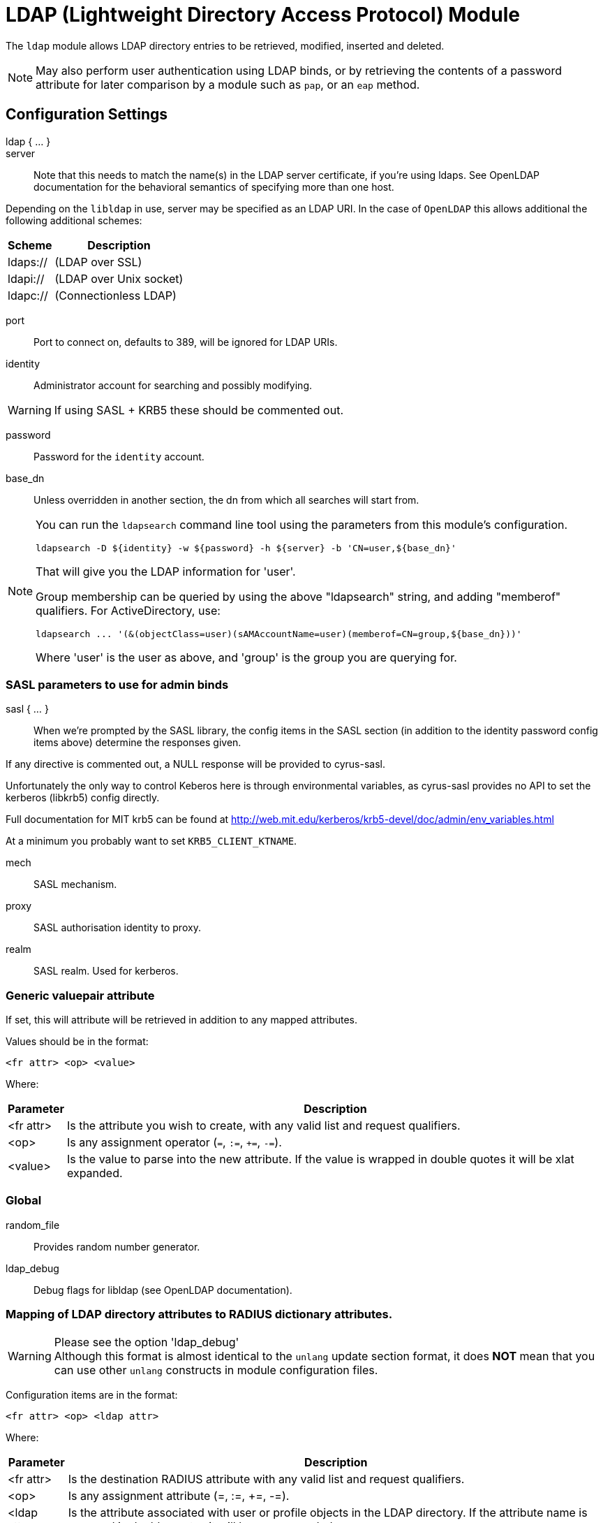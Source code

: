 



= LDAP (Lightweight Directory Access Protocol) Module

The `ldap` module allows LDAP directory entries to be retrieved, modified,
inserted and deleted.

NOTE: May also perform user authentication using LDAP binds, or by retrieving
the contents of a password attribute for later comparison by a module such
as `pap`, or an `eap` method.



## Configuration Settings

ldap { ... }::


server::

Note that this needs to match the name(s) in the LDAP server
certificate, if you're using ldaps.  See OpenLDAP documentation
for the behavioral semantics of specifying more than one host.

Depending on the `libldap` in use, server may be specified as an LDAP
URI.  In the case of `OpenLDAP` this allows additional the following
additional schemes:

[options="header,autowidth"]
|===
| Scheme   | Description
| ldaps:// | (LDAP over SSL)
| ldapi:// | (LDAP over Unix socket)
| ldapc:// | (Connectionless LDAP)
|===



port:: Port to connect on, defaults to 389, will be ignored for LDAP URIs.



identity::  Administrator account for searching and possibly modifying.

WARNING: If using SASL + KRB5 these should be commented out.



password:: Password for the `identity` account.



base_dn:: Unless overridden in another section, the dn from which all
searches will start from.



[NOTE]
====
You can run the `ldapsearch` command line tool using the
parameters from this module's configuration.

  ldapsearch -D ${identity} -w ${password} -h ${server} -b 'CN=user,${base_dn}'

That will give you the LDAP information for 'user'.

Group membership can be queried by using the above "ldapsearch" string,
and adding "memberof" qualifiers.  For ActiveDirectory, use:

  ldapsearch ... '(&(objectClass=user)(sAMAccountName=user)(memberof=CN=group,${base_dn}))'

Where 'user' is the user as above, and 'group' is the group you are querying for.
====



### SASL parameters to use for admin binds

sasl { ... }::

When we're prompted by the SASL library, the config items in the SASL
section (in addition to the identity password config items above)
determine the responses given.

If any directive is commented out, a NULL response will be
provided to cyrus-sasl.

Unfortunately the only way to control Keberos here is through
environmental variables, as cyrus-sasl provides no API to
set the kerberos (libkrb5) config directly.

Full documentation for MIT krb5 can be
found at http://web.mit.edu/kerberos/krb5-devel/doc/admin/env_variables.html

At a minimum you probably want to set `KRB5_CLIENT_KTNAME`.


mech:: SASL mechanism.



proxy:: SASL authorisation identity to proxy.



realm:: SASL realm. Used for kerberos.



### Generic valuepair attribute

If set, this will attribute will be retrieved in addition to any
mapped attributes.

Values should be in the format:

  <fr attr> <op> <value>

Where:

[options="header,autowidth"]
|===
| Parameter  | Description
| <fr attr>  | Is the attribute you wish to create,
               with any valid list and request qualifiers.
| <op>       | Is any assignment operator (`=`, `:=`, `+=`, `-=`).
| <value>    | Is the value to parse into the new attribute.
               If the value is wrapped in double quotes it
               will be xlat expanded.
|===



### Global


random_file:: Provides random number generator.



ldap_debug:: Debug flags for libldap (see OpenLDAP documentation).

.Please see the option 'ldap_debug'



### Mapping of LDAP directory attributes to RADIUS dictionary attributes.

WARNING: Although this format is almost identical to the `unlang`
update section format, it does *NOT* mean that you can use other
`unlang` constructs in module configuration files.

Configuration items are in the format:

  <fr attr> <op> <ldap attr>

Where:

[options="header,autowidth"]
|===
| Parameter   | Description
| <fr attr>   | Is the destination RADIUS attribute
                with any valid list and request qualifiers.
| <op>        | Is any assignment attribute (=, :=, +=, -=).
| <ldap attr> | Is the attribute associated with user or
                profile objects in the LDAP directory.
                If the attribute name is wrapped in double quotes
                it will be `xlat` expanded.
|===

Request and list qualifiers may be placed after the `update`
section name to set default destination requests/lists
for `<fr attr>s` with no list qualifiers.

NOTE: LDAP attribute names should be single quoted unless you want
the name to be derived from an xlat expansion, or an attribute ref.

update { ... }::


NOTE: Where only a list is specified as the RADIUS attribute,
the value of the LDAP attribute is parsed as a valuepair
in the same format as the 'valuepair_attribute' (above).


edir:: Set to `yes` if you have eDirectory and want to use the universal
password mechanism.



edir_autz:: Set to `yes` if you want to bind as the user after retrieving the
`Password.Cleartext`. This will consume the login grace, and verify user authorization.



[NOTE]
====
  * The option `set_auth_type` was removed in `v3.x.x`.
  * Equivalent functionality can be achieved by adding the following
  stanza to the `recv Access-Request {}` section of your virtual server.

e.g:

[source, unlang]
----
ldap
if ((ok || updated) && &User-Password) {
	update {
		&control.Auth-Type := ldap
	}
}
----
====



### User object Identification


base_dn:: Where to start searching in the tree for users.



filter:: Filter for user objects, should be specific enough
to identify a single user object.


For Active Directory nested group, you should comment out the previous 'filter = ...'
and use the below. Where 'group' is the group you are querying for.

NOTE: The string '1.2.840.113556.1.4.1941' specifies LDAP_MATCHING_RULE_IN_CHAIN.
This applies only to DN attributes. This is an extended match operator that walks
the chain of ancestry in objects all the way to the root until it finds a match.
This reveals group nesting. It is available only on domain controllers with
Windows Server 2003 SP2 or Windows Server 2008 (or above).

See: https://social.technet.microsoft.com/wiki/contents/articles/5392.active-directory-ldap-syntax-filters.aspx



sasl { ... }:: SASL parameters to use for user binds

When we're prompted by the SASL library, these control
the responses given.

NOTE: Any of the config items below may be an attribute ref
or and expansion.  This allows different SASL mechs,
proxy IDs and realms to be used for different users.


mech:: SASL mechanism.



proxy:: SASL authorisation identity to proxy.



realm:: SASL realm. Used for kerberos.



scope:: Search scope, may be `base`, `one`, `sub' or `children`.



sort_by:: Server side result sorting.

A list of space delimited attributes to order the result set by.

  * If the filter matches multiple objects only the first
result will be processed.

  * If the attribute name is prefixed with a hyphen '-' the
sorting order will be reversed for that attribute.

  * If `sort_by` is set, and the server does not support sorting
the search will fail.

  * If a search returns multiple user objects and `sort_by` is not
set, the search will fail.



access_attribute:: If this is undefined, anyone is authorised.

If it is defined, the contents of this attribute determine whether
or not the user is authorised.



access_positive:: Control whether the presence of `access_attribute`
allows access, or denies access.

  * If `yes`, and the `access_attribute` is present, or `no` and the
`access_attribute` is absent then access  will be allowed.

  * If `yes`, and the `access_attribute` is absent, or `no` and the
`access_attribute` is present, then access will not be allowed.

  * If the value of the retrieved `access_attribute` is `false`, it will
negate the result.

e.g:

  access_positive = yes
  access_attribute = userAccessAllowed

With an LDAP object containing:

  userAccessAllowed: false

Will result in the user being locked out.



### User membership checking


base_dn:: Where to start searching in the tree for groups.



filter:: Filter for group objects, should match all available
group objects a user might be a member of.

If using Active Directory you are likely to need `group`
instead of `posixGroup`.



scope:: Search scope, may be `base`, `one`, `sub` or `children`.



name_attribute:: Attribute that uniquely identifies a group.

Is used when converting group DNs to group names.



membership_filter:: Filter to find all group objects a user is a member of.

That is, group objects with attributes that identify
members (the inverse of `membership_attribute`).



membership_attribute:: The attribute, in user objects, which contain
the names or DNs of groups a user is a member of.

Unless a conversion between group name and group DN is
needed, there's no requirement for the group objects
referenced to actually exist.

[NOTE]
====
If the LDAP server does not support the `memberOf` attribute (or equivalent),
then you will need to use the membership_filter option above instead.
If you can't see the `memberOf` attribute then it is also possible that the
LDAP bind user does not have the correct permissions to view it.
====



cacheable_name:: If `cacheable_name` or `cacheable_dn` are enabled,
all group information for the user will be retrieved from the directory
and written to `LDAP-Group` attributes appropriate for the instance of rlm_ldap.

For group comparisons these attributes will be checked instead of querying
the LDAP directory directly.

This feature is intended to be used with `rlm_cache`, but may also be useful
if all group values need to be processed using `unlang` policies.

If you wish to use this feature, you should enable the type that matches the
format of your check items.

i.e. if your groups are specified as DNs then enable `cacheable_dn`
else enable `cacheable_name`.



cacheable_dn:: See `cacheable_name` for more details.



cache_attribute:: Override the normal cache attribute (`<inst>-LDAP-Group` or
`LDAP-Group` if using the default instance) and create a custom attribute.

This can help if multiple module instances are used in fail-over.



allow_dangling_group_ref::

If the group being checked is specified as a name, but the user's groups are
referenced by DN, and one of those group DNs is invalid, the whole group check
is treated as invalid, and a negative result will be returned.

When set to `yes`, this option ignores invalid DN references.



group_attribute:: Override the normal group comparison attribute name
`(<inst>-Group` or `LDAP-Group` if using the default instance).



### User profiles

RADIUS profile objects contain sets of attributes to insert into the request.
These attributes are mapped using the same mapping scheme applied to user
objects (the update section above).


filter:: Filter for RADIUS profile objects.



default:: The default profile. This may be a DN or an attribute reference.

NOTE: To get old v2.2.x style behaviour, or to use the `&User-Profile` attribute
to specify the default profile, set this to `&control.User-Profile`.



attribute:: The LDAP attribute containing profile DNs to apply
in addition to the default profile above.

These are retrieved from the user object, at the same time as the
attributes from the update section, are are applied if authorization
is successful.



### Modify user object on receiving Accounting-Request

Useful for recording things like the last time the user logged
in, or the `Acct-Session-ID` for CoA/DM.

LDAP modification items are in the format:

  <ldap attr> <op> <value>

Where:

[options="header,autowidth"]
|===
| Parameter   | Description
| <ldap attr> | The LDAP attribute to add modify or delete.
| <op>        | One of the assignment operators: (`:=`, `+=`, `-=`, `++`).
                Note: `=` is *not* supported.
| <value>     | The value to add modify or delete.
|===

WARNING: If using the `:=` operator with a multi-valued LDAP
attribute, all instances of the attribute will be removed and
replaced with a single attribute.






### Post-Auth can modify LDAP objects too



### LDAP connection-specific options

These options set timeouts, keep-alives, etc. for the connections.


dereference:: Control under which situations aliases are followed.

May be one of 'never', 'searching', 'finding' or 'always'

default: libldap's default which is usually 'never'.

NOTE: `LDAP_OPT_DEREF` is set to this value.



chase_referrals:: and the such `rebind` control whether the server follows
references returned by LDAP directory.

They are  mostly for Active Directory compatibility.
If you set these to `no`, then searches will likely return 'operations error',
instead of a useful result.



rebind:: See `chase_referrals` for more detail.



use_referral_credentials:: On `rebind`, use the credentials from the rebind url
instead of admin credentials used during the initial bind.

Default `no`



session_tracking:: If `yes`, then include `link:https://tools.ietf.org/html/draft-wahl-ldap-session-03[draft-wahl-ldap-session]` tracking
controls.

If yes, encodes `link:https://freeradius.org/rfc/rfc2865.html#NAS-IP-Address[NAS-IP-Address]`, `link:https://freeradius.org/rfc/rfc3162.html#NAS-IPv6-Address[NAS-IPv6-Address]`, `link:https://freeradius.org/rfc/rfc2865.html#User-Name[User-Name]`, `link:https://freeradius.org/rfc/rfc2866.html#Acct-Session-Id[Acct-Session-Id]`,
`link:https://freeradius.org/rfc/rfc2866.html#Acct-Multi-Session-Id[Acct-Multi-Session-Id]` as session tracking controls in applicable LDAP operations.

Default `no`



sasl_secprops:: SASL Security Properties (see SASL_SECPROPS in ldap.conf man page).

NOTE: uncomment when using GSS-API sasl mechanism along with TLS encryption against
Active-Directory LDAP servers (this disables sealing and signing at the GSS level as
required by AD).



res_timeout:: Seconds to wait for LDAP query to finish.

Default: `20`



srv_timelimit:: Seconds LDAP server has to process the query (server-side
time limit).

Default: `20`

NOTE: `LDAP_OPT_TIMELIMIT` is set to this value.



idle:: Set the number of seconds a connection needs to remain idle
before  TCP starts sending keepalive probes.

NOTE: `LDAP_OPT_X_KEEPALIVE_IDLE` is set to this value.



probes:: Set the maximum number of keepalive probes TCP should send
before dropping  the  connection.

NOTE: `LDAP_OPT_X_KEEPALIVE_PROBES` is set to this value.



interval:: Set the interval in seconds between individual keepalive probes.

NOTE: `LDAP_OPT_X_KEEPALIVE_INTERVAL` is set to this value.



ldap_debug:: Debug flags for libldap (see OpenLDAP documentation).
Set this to enable debugging output from different code areas within libldap.

NOTE: These debugging options can produce significant amounts of logging output.

[options="header,autowidth"]
|===
| Option             | Value
| LDAP_DEBUG_TRACE   | 0x0001
| LDAP_DEBUG_PACKETS | 0x0002
| LDAP_DEBUG_ARGS    | 0x0004
| LDAP_DEBUG_CONNS   | 0x0008
| LDAP_DEBUG_BER     | 0x0010
| LDAP_DEBUG_FILTER  | 0x0020
| LDAP_DEBUG_CONFIG  | 0x0040
| LDAP_DEBUG_ACL     | 0x0080
| LDAP_DEBUG_STATS   | 0x0100
| LDAP_DEBUG_STATS2  | 0x0200
| LDAP_DEBUG_SHELL   | 0x0400
| LDAP_DEBUG_PARSE   | 0x0800
| LDAP_DEBUG_SYNC    | 0x4000
| LDAP_DEBUG_NONE    | 0x8000
| LDAP_DEBUG_ANY     | (-1)
|===

e.g:

If you want to see the LDAP logs only for `trace` and `parse`,
facilities you should use:

  (LDAP_DEBUG_TRACE + LDAP_DEBUG_PARSE) = 0x0801

Setting the `ldap_debug` configuration item as follows:

   ldap_debug = 0x0801

Default: 0x0000 (no debugging messages)



### TLS encrypted connections

This subsection configures the `tls` related items that control how FreeRADIUS
connects to an LDAP server. It contains all of the `tls_*` configuration entries
used in older versions of FreeRADIUS.

Those configuration entries can still be used, but we recommend using these.


start_tls:: Set this to `yes` to use TLS encrypted connections
to the LDAP database by using the StartTLS extended operation.

The StartTLS operation is supposed to be used with normal ldap connections
instead of using ldaps (port 636) connections



NOTE: If `start_tls = yes`, then fill up those such options with the certificate information.



require_cert:: Certificate Verification requirements.

May be one of:

[options="header,autowidth"]
|===
| Option   | Description
| 'never'  | do not even bother trying.
| 'allow'  | try, but don't fail if the certificate cannot be verified.
| 'demand' | fail if the certificate does not verify.
| 'hard'   | similar to 'demand' but fails if TLS cannot negotiate.
|===

NOTE: The default is libldap's default, which varies based on the contents of `ldap.conf`.



Minimum TLS version to accept. We STRONGLY recommend
setting this to "1.2"



### Connection Pool

The connection pool is new for >= 3.0, and will be used in many
modules, for all kinds of connection-related activity.

When the server is not threaded, the connection pool limits are
ignored, and only one connection is used.


start:: Connections to create during module instantiation.

If the server cannot create specified number of connections
during instantiation it will exit.
Set to `0` to allow the server to start without the directory
being available.



min:: Minimum number of connections to keep open.



max:: Maximum number of connections.

If these connections are all in use and a new one
is requested, the request will NOT get a connection.

Setting `max` to *LESS* than the number of threads means
that some threads may starve, and you will see errors
like _No connections available and at max connection limit_.

Setting `max` to MORE than the number of threads means
that there are more connections than necessary.



spare:: Spare connections to be left idle.

NOTE: Idle connections WILL be closed if `idle_timeout`
is set. This should be less than or equal to `max` above.



uses:: Number of uses before the connection is closed.

NOTE: A setting of `0` means infinite (no limit).



retry_delay:: The number of seconds to wait after the server tries
to open a connection, and fails.

During this time, no new connections will be opened.



lifetime:: The lifetime (in seconds) of the connection.



idle_timeout:: Idle timeout (in seconds).

A connection which is unused for this length of time will be closed.



connect_timeout:: Connection timeout (in seconds).

The maximum amount of time to wait for a new connection to be established.

NOTE: Sets `LDAP_OPT_NETWORK_TIMEOUT` in libldap.



[NOTE]
====
All configuration settings are enforced.  If a
connection is closed because of `idle_timeout`,
`uses`, or `lifetime`, then the total number of
connections MAY fall below `min`.  When that
happens, it will open a new connection.  It will
also log a WARNING message.

The solution is to either lower the `min` connections,
or increase lifetime/idle_timeout.
====



## Expansions

The rlm_ldap provides the below xlat's functions.

### %{ldap_escape:...}

Escape a string for use in an LDAP filter or DN.

.Return: _string_

.Example

[source,unlang]
----
update control {
    &Tmp-String-0 := "ldap:///ou=profiles,dc=example,dc=com??sub?(objectClass=radiusprofile)"
}
update reply {
    &Reply-Message := "The LDAP url is %{ldap_escape:%{control.Tmp-String-0}}"
}
----

.Output

```
"The LDAP url is ldap:///ou=profiles,dc=example,dc=com??sub?\28objectClass=radiusprofile\29"
```

### %{ldap_unescape:...}

Unescape a string for use in an LDAP filter or DN.

.Return: _string_

.Example

[source,unlang]
----
update control {
    &Tmp-String-0 := "ldap:///ou=profiles,dc=example,dc=com??sub?\28objectClass=radiusprofile\29"
}
update reply {
    &Reply-Message := "The LDAP url is %{ldap_unescape:%{control.Tmp-String-0}}"
}
----

.Output

```
"The LDAP url is ldap:///ou=profiles,dc=example,dc=com??sub?(objectClass=radiusprofile)"
```


== Default Configuration

```
ldap {
	server = 'localhost'
#	server = 'ldap.rrdns.example.org'
#	server = 'ldap.rrdns.example.org'
#	port = 389
#	identity = 'cn=admin,dc=example,dc=org'
#	password = mypass
	base_dn = 'dc=example,dc=org'
	sasl {
#		mech = 'PLAIN'
#		proxy = 'autz_id'
#		realm = 'example.org'
	}
#	valuepair_attribute = 'radiusAttribute'
	global {
#		random_file = /dev/urandom
#		ldap_debug = 0x0000
	}
	update {
		&control.Password.With-Header	+= 'userPassword'
#		&control.NT-Password		:= 'ntPassword'
#		&reply.Reply-Message		:= 'radiusReplyMessage'
#		&reply.Tunnel-Type		:= 'radiusTunnelType'
#		&reply.Tunnel-Medium-Type	:= 'radiusTunnelMediumType'
#		&reply.Tunnel-Private-Group-ID	:= 'radiusTunnelPrivategroupId'
		&control			+= 'radiusControlAttribute'
		&request			+= 'radiusRequestAttribute'
		&reply				+= 'radiusReplyAttribute'
	}
#	edir = no
#	edir_autz = no
	user {
		base_dn = "${..base_dn}"
		filter = "(uid=%{%{Stripped-User-Name}:-%{User-Name}})"
#		filter = "(&(objectClass=user)(sAMAccountName=%{%{Stripped-User-Name}:-%{User-Name}})(memberOf:1.2.840.113556.1.4.1941:=cn=group,${..base_dn}))"
		sasl {
#			mech = 'PLAIN'
#			proxy = &User-Name
#			realm = 'example.org'
		}
#		scope = 'sub'
#		sort_by = '-uid'
#		access_attribute = 'dialupAccess'
#		access_positive = yes
	}
	group {
		base_dn = "${..base_dn}"
		filter = '(objectClass=posixGroup)'
#		scope = 'sub'
#		name_attribute = cn
#		membership_filter = "(|(member=%{control.Ldap-UserDn})(memberUid=%{%{Stripped-User-Name}:-%{User-Name}}))"
		membership_attribute = 'memberOf'
#		cacheable_name = 'no'
#		cacheable_dn = 'no'
#		cache_attribute = 'LDAP-Cached-Membership'
#		allow_dangling_group_ref = 'no'
		group_attribute = "${..:instance}-Group"
	}
	profile {
#		filter = '(objectclass=radiusprofile)'
#		default = 'cn=radprofile,dc=example,dc=org'
#		attribute = 'radiusProfileDn'
	}
	accounting {
		reference = "%{tolower:type.%{Acct-Status-Type}}"
		type {
			start {
				update {
					description := "Online at %S"
				}
			}
			interim-update {
				update {
					description := "Last seen at %S"
				}
			}
			stop {
				update {
					description := "Offline at %S"
				}
			}
		}
	}
	post-auth {
		update {
			description := "Authenticated at %S"
		}
	}
	options {
#		dereference = 'always'
		chase_referrals = yes
		rebind = yes
		use_referral_credentials = no
#		session_tracking = yes
#		sasl_secprops = 'noanonymous,noplain,maxssf=0'
		res_timeout = 10
		srv_timelimit = 3
		idle = 60
		probes = 3
		interval = 3
		ldap_debug = 0x0000
	}
	tls {
#		start_tls = yes
#		ca_file	= ${certdir}/cacert.pem
#		ca_path	= ${certdir}
#		certificate_file = /path/to/radius.crt
#		private_key_file = /path/to/radius.key
#		random_file = /dev/urandom
#		require_cert = 'demand'
#		tls_min_version = "1.2"
	}
	pool {
		start = ${thread[pool].num_workers}
		min = ${thread[pool].num_workers}
		max = ${thread[pool].num_workers}
		spare = 1
		uses = 0
		retry_delay = 30
		lifetime = 0
		idle_timeout = 60
		connect_timeout = 3.0
	}
}
```
